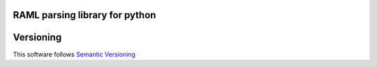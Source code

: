 RAML parsing library for python
===============================

.. image:: https://coveralls.io/repos/github/alvassin/ramlpy/badge.svg?branch=master
    :target: https://coveralls.io/github/alvassin/ramlpy
    :alt: Coveralls

.. image:: https://travis-ci.org/alvassin/ramlpy.svg
    :target: https://travis-ci.org/alvassin/ramlpy
    :alt: Travis CI


Versioning
==========

This software follows `Semantic Versioning`_


.. _Semantic Versioning: http://semver.org/
